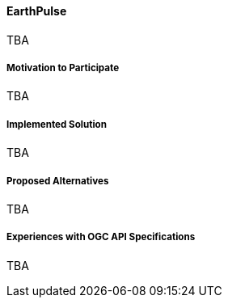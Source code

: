 ==== EarthPulse

TBA

===== Motivation to Participate

TBA

===== Implemented Solution

TBA

===== Proposed Alternatives

TBA

===== Experiences with OGC API Specifications

TBA

